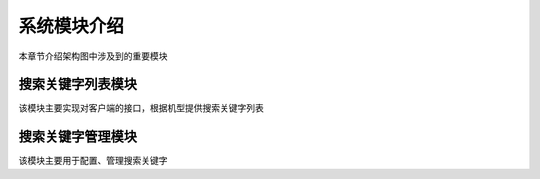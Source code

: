 系统模块介绍
##################

本章节介绍架构图中涉及到的重要模块

搜索关键字列表模块
**********************************  
该模块主要实现对客户端的接口，根据机型提供搜索关键字列表

搜索关键字管理模块
**********************************  
该模块主要用于配置、管理搜索关键字




